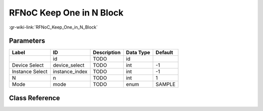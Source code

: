 -------------------------
RFNoC Keep One in N Block
-------------------------

:gr-wiki-link:`RFNoC_Keep_One_in_N_Block`

Parameters
**********

+-------------------------+-------------------------+-------------------------+-------------------------+-------------------------+
|Label                    |ID                       |Description              |Data Type                |Default                  |
+=========================+=========================+=========================+=========================+=========================+
|                         |id                       |TODO                     |id                       |                         |
+-------------------------+-------------------------+-------------------------+-------------------------+-------------------------+
|Device Select            |device_select            |TODO                     |int                      |-1                       |
+-------------------------+-------------------------+-------------------------+-------------------------+-------------------------+
|Instance Select          |instance_index           |TODO                     |int                      |-1                       |
+-------------------------+-------------------------+-------------------------+-------------------------+-------------------------+
|N                        |n                        |TODO                     |int                      |1                        |
+-------------------------+-------------------------+-------------------------+-------------------------+-------------------------+
|Mode                     |mode                     |TODO                     |enum                     |SAMPLE                   |
+-------------------------+-------------------------+-------------------------+-------------------------+-------------------------+

Class Reference
*******************

.. tabs::

   .. group-tab:: Python
      TODO

   .. group-tab:: C++

      .. doxygengroup:: block_uhd_rfnoc_keep_one_in_n
         :content-only:
         :undoc-members:
         :private-members:
         :members:

